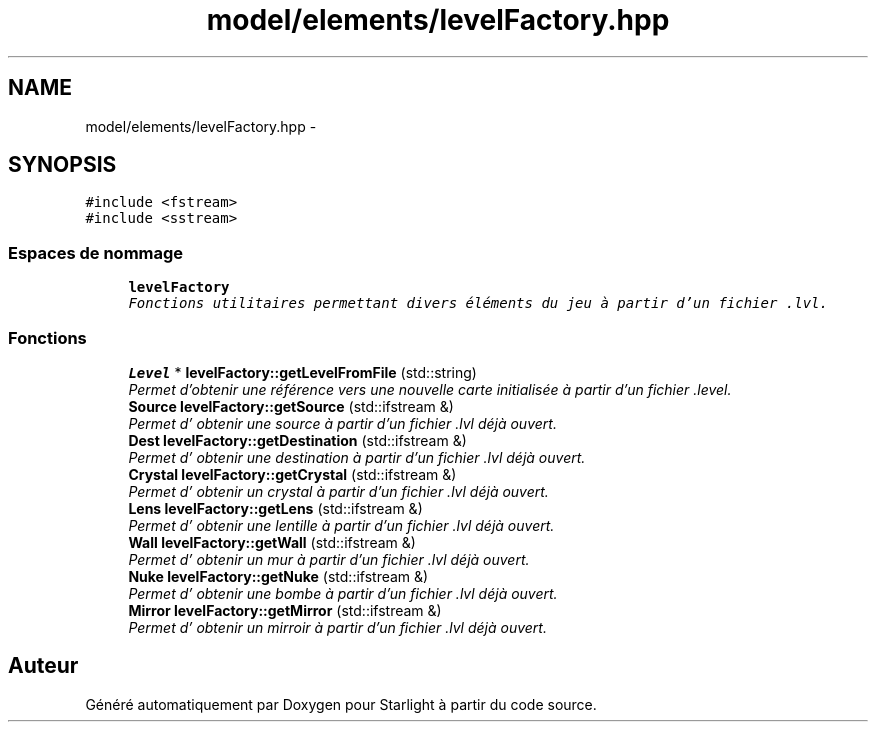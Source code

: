 .TH "model/elements/levelFactory.hpp" 3 "Vendredi 24 Avril 2015" "Starlight" \" -*- nroff -*-
.ad l
.nh
.SH NAME
model/elements/levelFactory.hpp \- 
.SH SYNOPSIS
.br
.PP
\fC#include <fstream>\fP
.br
\fC#include <sstream>\fP
.br

.SS "Espaces de nommage"

.in +1c
.ti -1c
.RI " \fBlevelFactory\fP"
.br
.RI "\fIFonctions utilitaires permettant divers éléments du jeu à partir d'un fichier \&.lvl\&. \fP"
.in -1c
.SS "Fonctions"

.in +1c
.ti -1c
.RI "\fBLevel\fP * \fBlevelFactory::getLevelFromFile\fP (std::string)"
.br
.RI "\fIPermet d'obtenir une référence vers une nouvelle carte initialisée à partir d'un fichier \&.level\&. \fP"
.ti -1c
.RI "\fBSource\fP \fBlevelFactory::getSource\fP (std::ifstream &)"
.br
.RI "\fIPermet d' obtenir une source à partir d'un fichier \&.lvl déjà ouvert\&. \fP"
.ti -1c
.RI "\fBDest\fP \fBlevelFactory::getDestination\fP (std::ifstream &)"
.br
.RI "\fIPermet d' obtenir une destination à partir d'un fichier \&.lvl déjà ouvert\&. \fP"
.ti -1c
.RI "\fBCrystal\fP \fBlevelFactory::getCrystal\fP (std::ifstream &)"
.br
.RI "\fIPermet d' obtenir un crystal à partir d'un fichier \&.lvl déjà ouvert\&. \fP"
.ti -1c
.RI "\fBLens\fP \fBlevelFactory::getLens\fP (std::ifstream &)"
.br
.RI "\fIPermet d' obtenir une lentille à partir d'un fichier \&.lvl déjà ouvert\&. \fP"
.ti -1c
.RI "\fBWall\fP \fBlevelFactory::getWall\fP (std::ifstream &)"
.br
.RI "\fIPermet d' obtenir un mur à partir d'un fichier \&.lvl déjà ouvert\&. \fP"
.ti -1c
.RI "\fBNuke\fP \fBlevelFactory::getNuke\fP (std::ifstream &)"
.br
.RI "\fIPermet d' obtenir une bombe à partir d'un fichier \&.lvl déjà ouvert\&. \fP"
.ti -1c
.RI "\fBMirror\fP \fBlevelFactory::getMirror\fP (std::ifstream &)"
.br
.RI "\fIPermet d' obtenir un mirroir à partir d'un fichier \&.lvl déjà ouvert\&. \fP"
.in -1c
.SH "Auteur"
.PP 
Généré automatiquement par Doxygen pour Starlight à partir du code source\&.
